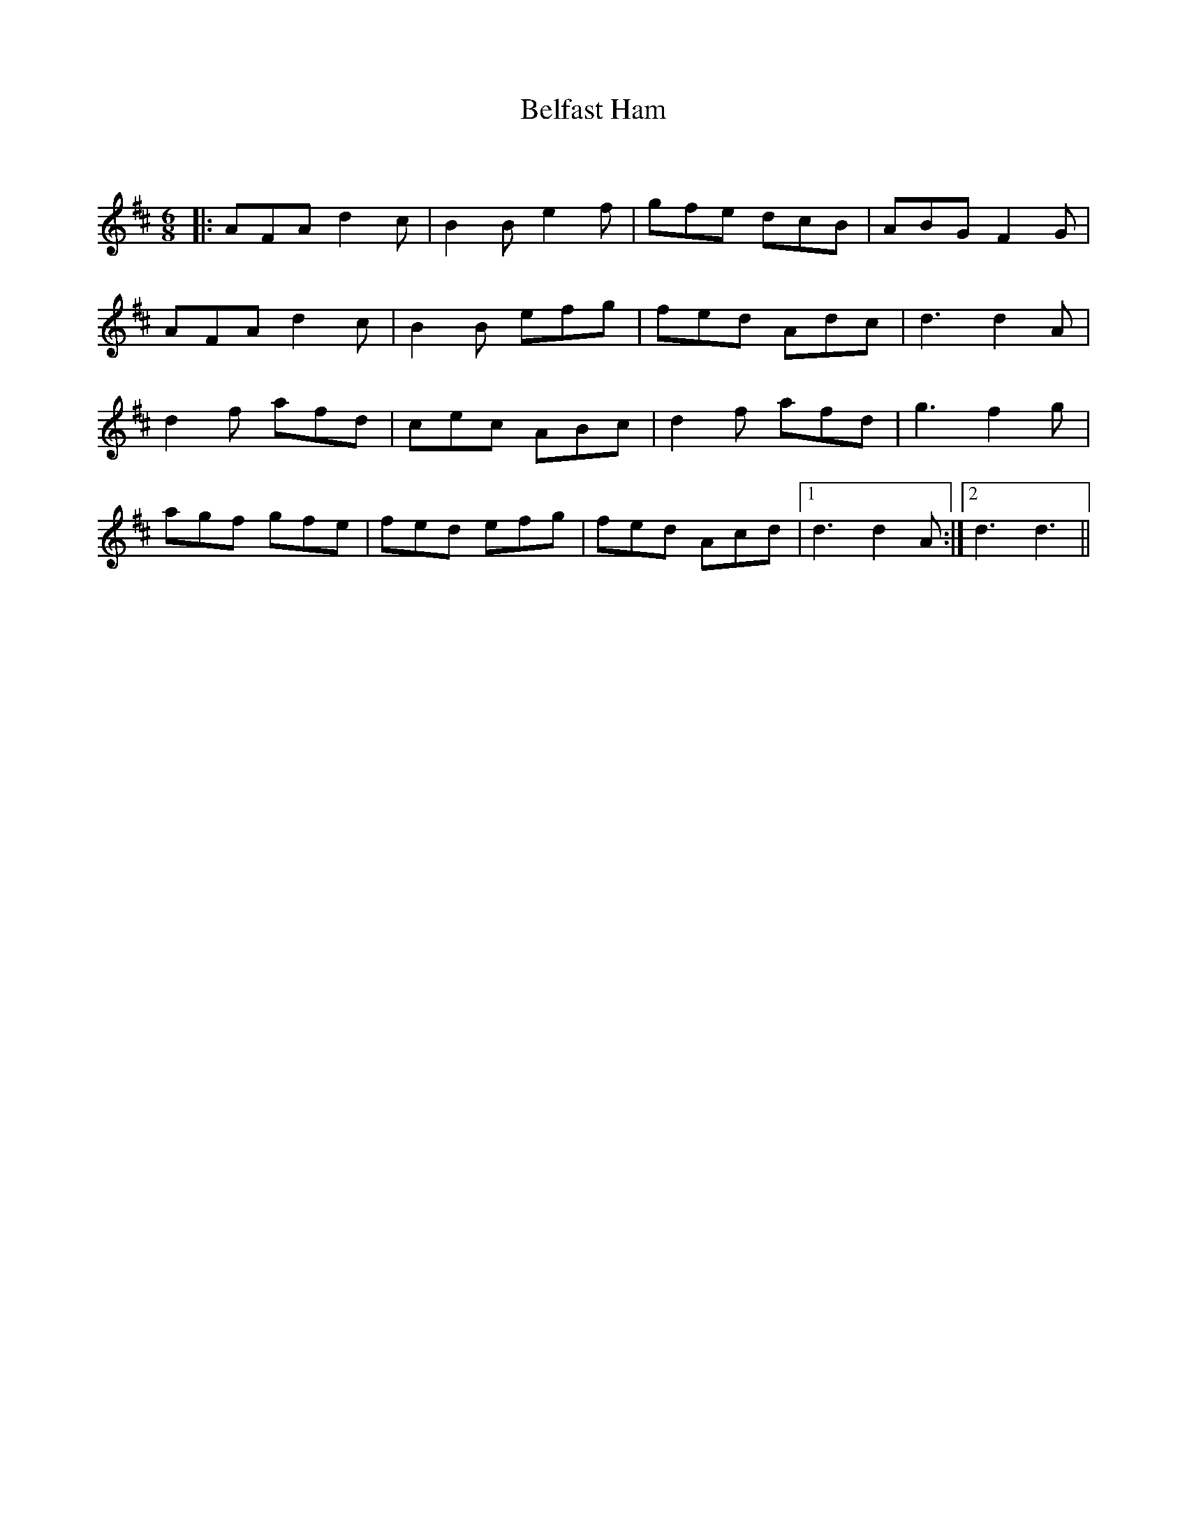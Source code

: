 X:1
T: Belfast Ham
C:
R:Jig
Q:180
K:D
M:6/8
L:1/16
|:A2F2A2 d4c2|B4B2 e4f2|g2f2e2 d2c2B2|A2B2G2 F4G2|
A2F2A2 d4c2|B4B2 e2f2g2|f2e2d2 A2d2c2|d6 d4A2|
d4f2 a2f2d2|c2e2c2 A2B2c2|d4f2 a2f2d2|g6 f4g2|
a2g2f2 g2f2e2|f2e2d2 e2f2g2|f2e2d2 A2c2d2|1d6 d4A2:|2d6 d6||
